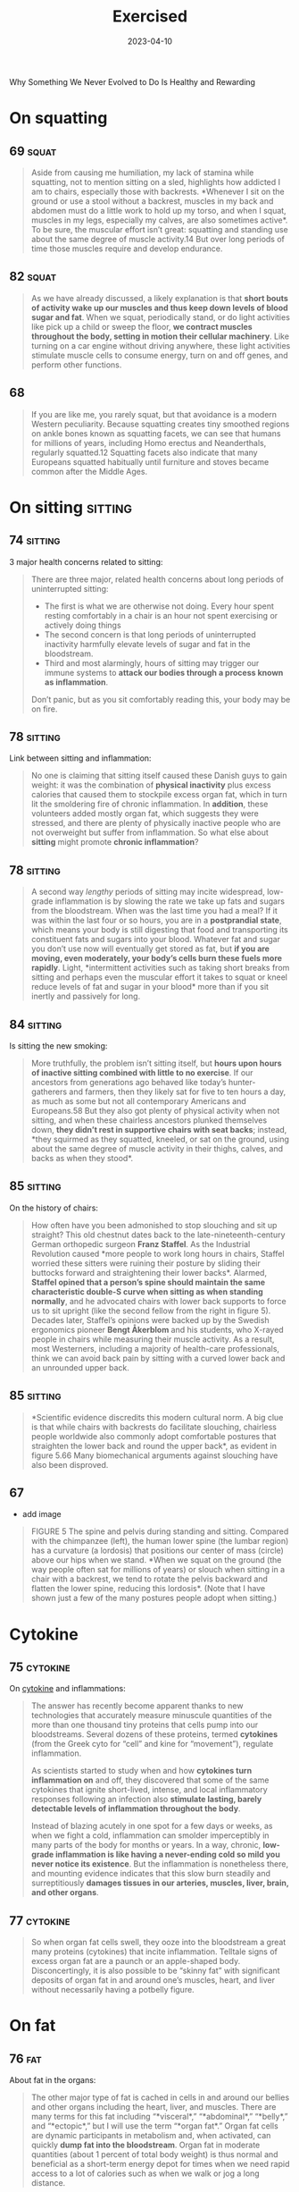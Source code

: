 :properties:
:id:       2b1a1f3f-643f-48f3-902e-4204192ccb65
:end:
#+title: Exercised
#+filetags: :anthropology:science:health:todo:book:
#+date: 2023-04-10

Why Something We Never Evolved to Do Is Healthy and Rewarding

* On squatting
** 69                                                                :squat:

#+begin_quote
Aside from causing me humiliation, my lack of stamina while squatting, not to
mention sitting on a sled, highlights how addicted I am to chairs, especially
those with backrests. *Whenever I sit on the ground or use a stool without a
backrest, muscles in my back and abdomen must do a little work to hold up my
torso, and when I squat, muscles in my legs, especially my calves, are also
sometimes active*. To be sure, the muscular effort isn’t great: squatting and
standing use about the same degree of muscle activity.14 But over long periods
of time those muscles require and develop endurance.
#+end_quote

** 82                                                                :squat:

#+begin_quote
As we have already discussed, a likely explanation is that *short bouts of
activity wake up our muscles and thus keep down levels of blood sugar and fat*.
When we squat, periodically stand, or do light activities like pick up a child
or sweep the floor, *we contract muscles throughout the body, setting in motion
their cellular machinery*. Like turning on a car engine without driving anywhere,
these light activities stimulate muscle cells to consume energy, turn on and off
genes, and perform other functions.
#+end_quote

** 68

#+begin_quote
If you are like me, you rarely squat, but that avoidance is a modern Western
peculiarity. Because squatting creates tiny smoothed regions on ankle bones
known as squatting facets, we can see that humans for millions of years,
including Homo erectus and Neanderthals, regularly squatted.12 Squatting facets
also indicate that many Europeans squatted habitually until furniture and stoves
became common after the Middle Ages.
#+end_quote

* On sitting                                                        :sitting:
** 74                                                              :sitting:

3 major health concerns related to sitting:

#+begin_quote
There are three major, related health concerns about long periods of
uninterrupted sitting:
- The first is what we are otherwise not doing. Every hour spent resting
  comfortably in a chair is an hour not spent exercising or actively doing
  things
- The second concern is that long periods of uninterrupted inactivity harmfully
  elevate levels of sugar and fat in the bloodstream.
- Third and most alarmingly, hours of sitting may trigger our immune systems to
  *attack our bodies through a process known as inflammation*.

Don’t panic, but as you sit comfortably reading this, your body may be on fire.
#+end_quote

** 78                                                              :sitting:
Link between sitting and inflammation:

#+begin_quote
No one is claiming that sitting itself caused these Danish guys to gain weight:
it was the combination of *physical inactivity* plus excess calories that caused
them to stockpile excess organ fat, which in turn lit the smoldering fire of
chronic inflammation. In *addition*, these volunteers added mostly organ fat,
which suggests they were stressed, and there are plenty of physically inactive
people who are not overweight but suffer from inflammation. So what else about
*sitting* might promote *chronic inflammation*?
#+end_quote

** 78                                                              :sitting:

#+begin_quote
A second way /lengthy/ periods of sitting may incite widespread, low-grade
inflammation is by slowing the rate we take up fats and sugars from the
bloodstream. When was the last time you had a meal? If it was within the last
four or so hours, you are in a *postprandial state*, which means your body is
still digesting that food and transporting its constituent fats and sugars into
your blood. Whatever fat and sugar you don’t use now will eventually get stored
as fat, but *if you are moving, even moderately, your body’s cells burn these
fuels more rapidly*. Light, *intermittent activities such as taking short breaks
from sitting and perhaps even the muscular effort it takes to squat or kneel
reduce levels of fat and sugar in your blood* more than if you sit inertly and
passively for long.
#+end_quote

** 84                                                              :sitting:

Is sitting the new smoking:

#+begin_quote
More truthfully, the problem isn’t sitting itself, but *hours upon hours of
inactive sitting combined with little to no exercise*. If our ancestors from
generations ago behaved like today’s hunter-gatherers and farmers, then they
likely sat for five to ten hours a day, as much as some but not all contemporary
Americans and Europeans.58 But they also got plenty of physical activity when
not sitting, and when these chairless ancestors plunked themselves down, *they
didn’t rest in supportive chairs with seat backs*; instead, *they squirmed as they
squatted, kneeled, or sat on the ground, using about the same degree of muscle
activity in their thighs, calves, and backs as when they stood*.
#+end_quote

** 85                                                              :sitting:

On the history of chairs:

#+begin_quote
How often have you been admonished to stop slouching and sit up straight? This
old chestnut dates back to the late-nineteenth-century German orthopedic surgeon
*Franz Staffel*. As the Industrial Revolution caused *more people to work long
hours in chairs, Staffel worried these sitters were ruining their posture by
sliding their buttocks forward and straightening their lower backs*. Alarmed,
*Staffel opined that a person’s spine should maintain the same characteristic
double-S curve when sitting as when standing normally*, and he advocated chairs
with lower back supports to force us to sit upright (like the second fellow from
the right in figure 5). Decades later, Staffel’s opinions were backed up by the
Swedish ergonomics pioneer *Bengt Åkerblom* and his students, who X-rayed people
in chairs while measuring their muscle activity. As a result, most Westerners,
including a majority of health-care professionals, think we can avoid back pain
by sitting with a curved lower back and an unrounded upper back.
#+end_quote

** 85                                                              :sitting:

#+begin_quote
*Scientific evidence discredits this modern cultural norm. A big clue is that
while chairs with backrests do facilitate slouching, chairless people worldwide
also commonly adopt comfortable postures that straighten the lower back and
round the upper back*, as evident in figure 5.66 Many biomechanical arguments
against slouching have also been disproved.
#+end_quote
** 67
- add image

#+begin_quote
FIGURE 5 The spine and pelvis during standing and sitting. Compared with the
chimpanzee (left), the human lower spine (the lumbar region) has a curvature (a
lordosis) that positions our center of mass (circle) above our hips when we
stand. *When we squat on the ground (the way people often sat for millions of
years) or slouch when sitting in a chair with a backrest, we tend to rotate the
pelvis backward and flatten the lower spine, reducing this lordosis*. (Note that
I have shown just a few of the many postures people adopt when sitting.)
#+end_quote

* Cytokine
** 75                                                             :cytokine:

On [[id:f730d8cf-edf2-4818-9bcc-c9748e2a798e][cytokine]] and inflammations:

#+begin_quote
The answer has recently become apparent thanks to new technologies that
accurately measure minuscule quantities of the more than one thousand tiny
proteins that cells pump into our bloodstreams. Several dozens of these
proteins, termed *cytokines* (from the Greek cyto for “cell” and kine for
“movement”), regulate inflammation.

As scientists started to study when and how *cytokines turn inflammation on* and
off, they discovered that some of the same cytokines that ignite short-lived,
intense, and local inflammatory responses following an infection also *stimulate
lasting, barely detectable levels of inflammation throughout the body*.

Instead of blazing acutely in one spot for a few days or weeks, as when we fight
a cold, inflammation can smolder imperceptibly in many parts of the body for
months or years. In a way, chronic, *low-grade inflammation is like having a
never-ending cold so mild you never notice its existence*. But the inflammation
is nonetheless there, and mounting evidence indicates that this slow burn
steadily and surreptitiously *damages tissues in our arteries, muscles, liver,
brain, and other organs*.
#+end_quote

** 77                                                             :cytokine:

#+begin_quote
So when organ fat cells swell, they ooze into the bloodstream a great many proteins
(cytokines) that incite inflammation. Telltale signs of excess organ fat are a paunch or
an apple-shaped body. Disconcertingly, it is also possible to be “skinny fat” with
significant deposits of organ fat in and around one’s muscles, heart, and liver without
necessarily having a potbelly figure.
#+end_quote
* On fat
** 76                                                                   :fat:

About fat in the organs:

#+begin_quote
The other major type of fat is cached in cells in and around our bellies and
other organs including the heart, liver, and muscles. There are many terms for
this fat including “*visceral*,” “*abdominal*,” “*belly*,” and “*ectopic*,” but
I will use the term “*organ fat*.” Organ fat cells are dynamic participants in
metabolism and, when activated, can quickly *dump fat into the bloodstream*. Organ
fat in moderate quantities (about 1 percent of total body weight) is thus normal
and beneficial as a short-term energy depot for times when we need rapid access
to a lot of calories such as when we walk or jog a long distance.
#+end_quote

** 76                                                                   :fat:
About fat subcutaneos:

#+begin_quote
In healthy, normal human adults, including hunter-gatherers, fat constitutes
about 10 to 25 percent of body weight in men and about 15 to 30 percent in
women. The majority of that fat (about 90 to 95 percent) is *subcutaneous*, so
named because it is stored in billions of cells distributed in buttocks,
breasts, cheeks, feet, and other nameless places just below the skin.

These fat-filled cells are efficient *storehouses of energy that help us cope
with long-term shortages of calories* (as we saw from the Minnesota Starvation
Experiment). Subcutaneous fat cells have other functions too, especially as
glands that produce *hormones regulating appetite and reproduction*.
#+end_quote

** 77

Burn more calories by doing nonphysical activities:

#+begin_quote
By merely engaging in low-intensity, “non-exercise” physical activities for five
hours a day, I could spend as much energy as if I ran for an hour.
#+end_quote

* On sleep
** 92                                                                :sleep:

What happens during sleep:

#+begin_quote
Elegant experiments using sensors that peer into the brain of people before,
during, and after they have slept (or been deprived of sleep) reveal that these
functions often occur during sleep.10 As the day marches on, we *store memories*
in a region of the brain called the *hippocampus*, which functions as a *short-term
storage center like a USB drive*. Then, *during NREM sleep*, the *brain triages*
these memories, rejecting the innumerable useless ones (like what color socks
the man sitting next to me on the subway wore) and *sending the important ones to
long-term storage centers near the surface of the brain*. The brain apparently
also tags and sorts memories, identifying and strengthening ones we may need.
And, fantastically, the *brain* may also *analyze certain memories during REM
sleep, integrating them and looking for patterns*. Critically, however, the brain
has limited abilities to multitask and cannot perform these cleaning,
organizing, and analytical functions as effectively when we are awake and alert.
#+end_quote

** 93                                                                :sleep:
The brain and its waste:

#+begin_quote
An even more *vital function of sleep for the brain is janitorial*. The zillions
of chemical reactions that make life possible inevitably create *waste products
known as metabolites*, some highly reactive and damaging. Because the
power-hungry brain uses one-fifth of the body’s calories, it generates abundant
and highly concentrated metabolites. *Some of these garbagy molecules such as
beta-amyloid clog up neurons*. Others such as *adenosine make us sleepy as they
accumulate* (and are counteracted by caffeine).
#+end_quote


** 93                                                                :quote:

#+begin_quote
For every hour spent awake storing memories and amassing waste, we need
approximately fifteen minutes asleep to process those memories and clean up.
#+end_quote

** 93                                                                :sleep:

The brains cleaning process:

#+begin_quote
During NREM sleep, specialized cells throughout the brain expand the spaces
between neurons by as much as 60 percent, allowing *cerebrospinal fluid that
bathes the brain to literally flush away this junk*. These opened spaces also
*admit enzymes that repair damaged cells and rejuvenate receptors in the brain
for neurotransmitters*. The only catch, however, is that the brain’s interstitial
pathways are like single-lane bridges that let cars pass in only one direction
at a time. *Apparently, we cannot think while cleansing our brains*. We thus must
sleep to flush out the cobwebs left behind by the day’s experiences.
#+end_quote

** 96                                                                :sleep:

#+begin_quote
How much are my sleep patterns contaminated by alarm clocks, lights,
smartphones, and other enemies of sleep such as jobs, train schedules, and the
nightly news? Fortunately, researchers have woken up to these problems, and new
technologies have made possible a surge of high-quality data on sleep in
nonindustrial populations. The most electrifying study by far was by the UCLA
*sleep researcher Jerome Siegel* and his colleagues, who affixed wearable sensors
to ten Hadza hunter-gatherers from Tanzania, thirty San forager-farmers from the
Kalahari Desert, and fifty-four hunter-farmers from the Amazon rain forest in
Bolivia. None of these populations have electric lights, let alone clocks or
internet access. Yet to Siegel’s astonishment, *they slept less than
industrialized people did*. *In warmer months, these foragers slept on average
5.7 to 6.5 hours a day, and during colder months they slept on average 6.6 to
7.1 hours a night*. In addition, they rarely napped. Studies that monitored
Amish farmers who shun electricity as well as other nonindustrial populations
such as rural Haitians and subsistence farmers in Madagascar report similar
average sleep durations, about 6.5 to 7.0 hours a day.
#+end_quote

** 104                                                               :sleep:
What regulates sleep:

#+begin_quote
For this reason, our sleep-wake states are modulated by a second system that is
tightly linked to activity levels. This *homeostatic system functions like an
hourglass that counts how long we’ve been awake, slowly building up pressure for
us to sleep*. The longer we stay awake, the more sleep pressure we accrue from
the accumulation of molecules such as adenosine left behind when the brain
expends energy. *Then by sleeping, we reset the hourglass*, primarily through NREM
sleep. Overall, the homeostatic system helps balance the time we spend awake
versus asleep, and if we are up too long, it will eventually override our
circadian systems and help us recover lost sleeping time.
#+end_quote

** 105                                                               :sleep:

#+begin_quote
The effects of the fight-and-flight response (technically, the [[id:ed52081e-fe6f-46fd-b0c5-59f61f2a849b][Sympathetic
Nervous System]] ) on sleep explain how and why exercise has such important,
well-known effects on sleep. If you run a mile at top speed or lift heavy
weights just before going to bed, you’ll probably have a hard time falling
asleep because *vigorous physical activity turns on this system, stimulating
arousal*. *In contrast, a good dose of physical activity earlier in the day like
a game of soccer, an hour or two of gardening, or a long walk helps sleep come
more easily*. These activities *increase sleep pressure*, and they stimulate the
body to counter the initial fight-and-flight response with a deeper “rest and
digest” response (technically the parasympathetic nervous system). Among other
benefits, recovery from exercise gradually lowers basal cortisol and epinephrine
levels, depresses body temperature, and even helps re-sync the circadian clock.
#+end_quote

** 106                                                               :sleep:
Link between insomnia and physical activity:

#+begin_quote
Insomnia, which is a long-term condition and not a night or two of poor sleep in
response to an emergency, is especially cruel because it often triggers a
vicious cycle. If underlying chronic stress from too much time commuting, social
conflicts, or endlessly tough homework assignments elevates stress hormones like
cortisol above normal levels, we become more alert at night when we’d otherwise
become drowsy, or we wake up after one or two NREM and REM cycles.Then as we
become *chronically sleep deprived, we produce more cortisol*, especially at
night, which can then inhibit sleep, keeping the problem going and promoting
insomnia.
#+end_quote
* On diabetes
** 297                                                             :diabetes:
#+begin_quote
if you were a doctor back in the old days, you’d be a pee connoisseur. As a
matter of routine, you would collect your patients’ “liquid gold” to examine its
taste, color, smell, and consistency. Much of what doctors discerned from urine
was nonsense, but an exception was its sweetness. The English physician Thomas
Willis (1621–1675) coined the term “diabetes mellitus” (Latin for “honey
sweetened”), what we now call diabetes, from urine that was “wonderfully sweet
as if it were imbued with honey or sugar.”
#+end_quote

** 298

#+begin_quote
The mechanisms by which physical activity helps prevent and treat type 2
diabetes are well studied. Most basically, exercise (in conjunction with diet)
can ameliorate every characteristic of metabolic syndrome including excess organ
fat, high blood pressure, and high levels of blood sugar, fat, and cholesterol.
In addition, exercise lowers inflammation and counteracts many of the damaging
effects of stress. And most remarkably, exercise can reverse insulin resistance
by restoring blocked insulin receptors and causing muscle cells to produce more
of the transporter molecules that shuttle sugar out of the bloodstream.21 The
effect is akin to unclogging a drain and flushing out the pipes. Altogether, by
simultaneously improving the delivery, transport, and use of blood sugar,
exercise can resuscitate a once resistant muscle cell to suck up as much as
fiftyfold more molecules of blood sugar. No drug is so potent.
#+end_quote

exercise ad diebetes 2

* Energy levels
** 118                                                              :energy:

About ATP and ADP:

#+begin_quote
These ubiquitous miniature batteries, which power all life on earth, are called
[[id:e1c41649-3a85-4b2b-9088-53bde6712856][ATP]]s (adenosine triphosphates). As
the name implies, each *ATP* consists of a tiny molecule (an *adenosine*)
attached to three molecules of phosphate (a phosphorus atom surrounded by oxygen
atoms). *These three phosphates are bound to each other in a chain, one on top
of the other, storing energy in the chemical bonds between each phosphate*.
*When the last of these phosphates is broken off using water, the tiny quantity
of energy that binds it to the second phosphate is liberated along with one
hydrogen ion (H+)*, leaving behind an *ADP* (*adenosine diphosphate*). This
liberated energy powers almost everything done by every cell in the body like
firing nerves, making proteins, and contracting muscles. And, critically, *ATPs
are rechargeable*. By *breaking down chemical bonds in sugar and fat molecules,
cells acquire the energy to restore ADPs to ATPs by adding back the lost
phosphate*. The problem is, however, that regardless of whether we are hyenas or
humans, *the faster we run, the more our bodies struggle to recharge these
ATPs*, thus curtailing our speed after a short while.
#+end_quote

** 119                                                              :energy:

#+begin_quote
But there is a consequential catch: during
[[id:c423cfb2-2df1-4707-8622-25521d079e1b][glycolysis]] the leftover halves of
each sugar, molecules known as pyruvates, accumulate faster than cells can
handle. As *pyruvates* pile up to intolerable levels, enzymes *convert each
pyruvate into a molecule called
[[id:b86fae9d-477b-4a16-b958-2308bfb986e9][lactate]] along with a hydrogen ion*
(H+). Although *[[id:b86fae9d-477b-4a16-b958-2308bfb986e9][lactate]] is harmless
and eventually used to recharge ATPs, those hydrogen ions make muscle cells
increasingly acidic, causing fatigue, pain, and decreased function*. Within
about thirty seconds, a sprinter’s legs feel as if they are burning. It then
takes a lengthy period of time to slowly neutralize the acid and shuttle the
surplus [[id:b86fae9d-477b-4a16-b958-2308bfb986e9][lactate]] into the third,
final, but long-term aerobic energy process.
#+end_quote

** 119                                                              :energy:

#+begin_quote
[[id:d3b0e1ec-e508-4701-8252-0bbcee64c894][Sugar]] is synonymous with sweetness,
but it’s first and foremost a fuel used to recharge ATPs through a process
termed glycolysis (from glyco for “sugar” and lysis for “break down”). During
[[id:c423cfb2-2df1-4707-8622-25521d079e1b][glycolysis]], *enzymes swiftly snip
sugar molecules in half, liberating the energy from those bonds to charge two
ATPs*. Restoring ATPs from sugar doesn’t require oxygen and is rapid enough to
provide almost half the energy used during a thirty-second sprint. In fact, a
fit human can store enough sugar to run nearly fifteen miles.
#+end_quote

** 121                                                              :energy:

#+begin_quote
your VO2 max, you need [[id:c423cfb2-2df1-4707-8622-25521d079e1b][glycolysis]]
to supply additional fuel to your muscles. Speeds above this range cannot be
sustained, because muscles become acidic. Fortunately, your
[[id:ffb29bb9-17ce-4aec-8fdb-771bf5b7505e][VO2 max]] has little effect on speed
during short bursts of maximum intensity, such as a thirty-second sprint, but
the longer the distance, the more it matters. *For a hundred-meter dash, only 10
percent of your energy comes from aerobic respiration, but that percentage
increases to 30 percent over four hundred meters, 60 percent for eight hundred
meters, and 80 percent for a mile. The farther you go, the more your maximum
speed benefits from a high VO2 max* (which, as we will see, you can increase by
training)
#+end_quote

* About exercise in general
** 14 - Termini

#+begin_quote
we never evolved to exercise. What do I mean by that? Well, *exercise today is
most commonly defined as voluntary physical activity undertaken for the sake of
health and fitness*. But as such it is a recent phenomenon. Our not-too-distant
*ancestors* who were *hunter-gatherers and farmers had to be physically active
for hours each day to get enough food, and while they sometimes played or danced
for fun or social reasons, no one ever ran or walked several miles just for
health*.
#+end_quote

#+begin_quote
Even the salubrious meaning of the word “exercise” is recent. Adapted from the
Latin verb exerceo (to work, train, or practice), *the English word “exercise”
was first used in the Middle Ages to connote arduous labor like plowing a
field.*
#+end_quote

** 15

#+begin_quote
Exercise is big business. Walking, jogging, and many other forms of exercise are
inherently free, but giant *multinational companies entice us to spend lots of
money to work out in special clothes, with special equipment, and in special
places like fitness clubs*. We also pay money to watch other people exercise,
and a handful of us even pay for the privilege of suffering through marathons,
ultramarathons, triathlons, and other extreme, grueling, or potentially
dangerous sporting events.
#+end_quote

** 15

#+begin_quote
the majority of us struggle to exercise enough, safely, or enjoyably. *We are
exercised about exercise*.
#+end_quote

** 18

No consens *how* we should train and for how *long:*

#+begin_quote
Expert consensus is that *we need 150 minutes of exercise a week*, but we also
read that just *a few minutes of high-intensity exercise a day is enough to make
us fit*. Some fitness professionals recommend free weights, others prescribe
weight machines, yet others reproach us for not doing enough cardio. While some
authorities urge us to jog, others warn that running will ruin our knees and
promote arthritis. One week we read how too much exercise may damage the heart
and that we need comfortable sneakers, but the next we read it is almost
impossible to exercise too much and that minimal shoes are best.
#+end_quote

** 25
On triathlons and *obsession* about this sport:

#+begin_quote
Full triathlons require extreme obsession and money. If you consider airfare,
hotel bills, and gear, many Ironmen spend tens of thousands of dollars a year on
their sport. Although Ironman attracts diverse participants, including cancer
survivors, nuns, and retirees, a large percentage are wealthy Type A
personalities who apply the same fanatical devotion to exercise they previously
dedicated to their careers.
#+end_quote

** 39

#+begin_quote
but subsequent dictionaries generally define “*exercise*” as a “*planned,
structured physical activity to improve health, fitness, or physical skills*,”
and “*play*” as “*an activity undertaken for no serious practical purpose*.”
#+end_quote

** 175

#+begin_quote
To quote Rousseau: “Do you, then, want to cultivate your pupil’s intelligence?
Cultivate the strengths it ought to govern. Exercise his body continually; make
him robust and healthy in order to make him wise and reasonable. Let him work,
be active, run, yell, and always be in motion. Let him be a man in his vigor,
and soon he will be one in his reason.
#+end_quote

** 197

#+begin_quote
A veritable who’s who of /medical organizations agree/ that adults should get
*at least 30 minutes* of “ *moderate to vigorous* ” aerobic exercise *at least
five days a week* for a *minimum of 150 minutes per week*.
#+end_quote

** 197

Ten thousand steps:

#+begin_quote
In the mid-1960s, a *Japanese company, Yamasa Tokei*, invented a simple,
inexpensive *pedometer* that measures how many steps you take. The company
decided to call the gadget *Manpo-kei*, which means “ *ten-thousand-step meter*
” because it sounded auspicious and catchy. And it was. The pedometer sold like
hotcakes, and ten thousand steps has since been adopted worldwide as a benchmark
for minimal daily physical activity.
#+end_quote
** Heart rate
*** 73

#+begin_quote
One critique of these statistics is that they classify activity levels rather
coarsely as either sitting or not sitting. Standing isn’t exercise, and sitting
isn’t always totally inactive. What if I am playing a violin or making an arrow
while sitting? Or standing while listening to a lecture? A solution to this
problem is to *classify activity levels based on percentage of maximum heart
rate*. By convention, your heart rate during sedentary activities is between its
resting level and 40 percent of maximum; light activities such as cooking and
slow walking boost your heart rate to between 40 and 54 percent of maximum;
moderate activities like rapid walking, yoga, and working in the garden speed
your heart rate to 55 to 69 percent of maximum; vigorous activities such as
running, jumping jacks, and climbing a mountain demand heart rates of 70 percent
or higher.
#+end_quote

** 240 - Hormesis

#+begin_quote
While exercise restores most structures (what biologists term homeostasis), in
some cases it may make things even better than before (this is termed
allostasis). For example, demanding physical activities can increase the
strength of bones and muscles, increase cells’ abilities to take up [[id:584c7d4c-2d0d-43c0-8283-11c74bbf1a52][glucose]] from
the blood, and both augment and replace mitochondria in muscles. In addition,
repair mechanisms sometimes overshoot the damage induced by exercise, leading to
a net benefit. It’s like scrubbing the kitchen floor so well after a spill that
the whole floor ends up being cleaner.

Among other effects, while physical activity initially stimulates inflammation,
especially via muscles, it subsequently causes muscles to produce an even
stronger, more lasting, and more widespread anti-inflammatory response whose
long-term effect is less inflammation not just in the affected muscle but
elsewhere.45 As a result, physically active people tend to have lower baseline
levels of inflammation. In addition, exercise causes the body to produce more
[[id:cdd45bc1-438b-43e1-9f69-e10bf519f7be][antioxidants]] than necessary, decreasing overall levels of oxidative stress.46
Exercise also causes cells to clean out damaged proteins, lengthen telomeres,
repair DNA, and more.

All in all, the modest physiological stresses caused by exercise trigger a
reparative response yielding a general benefit, a phenomenon sometimes known as
[[id:65823402-b5ec-452c-a562-2f7f489ee1db][hormesis]].
#+end_quote
** Exercise types
*** 272

#+begin_quote
One of the most popular is a twelve-step program, “Be as Strong as a Lioness,”
that alternates many repetitions of moderate weights with fewer repetitions of
heavier weights. Another clever prince writes “Walk, Run, and Live Forever,” a
ten-step plan that begins with long walks and then adds short runs that
gradually increase to ten miles. Other crowd favorites are “Seven Minutes or
Your Life,” which promises “optimal health” from just seven minutes a day of
high-intensity interval training, and “Live Longer than a Caveman,” which
replicates a paleo fitness regime with barefoot walking, tree climbing, and rock
lifting. Yet more plans advocate stretching, swimming, biking, jogging, dancing,
boxing, yoga, and even pogo sticking. Some of the prescriptions consider genetic
variation, others have different plans for men and women, many are designed to
maximize weight loss, and one is cleverly tailored to integrate with a woman’s
monthly cycle. While the judges ponder, journalists, bloggers, celebrities,
enthusiasts, and trolls fiercely argue the merits of every entry. With each day
it seems there is a new consensus favorite.
#+end_quote

what is the best way to exercise
*** 288

#+begin_quote
HIIT workouts became especially popular among runners and other endurance
athletes after the great Finnish middle- and long-distance runner Paavo Nurmi
(the “Flying Finn”) trained for and won nine Olympic gold medals in the 1920s by
doing short four-hundred-meter runs over and over as fast as he possibly could.
#+end_quote
*** Isometric contractions
#+begin_quote
Some exercises involve using muscles against an opposing, heavy weight that
resists their efforts to contract. It bears repeating that when working against
substantial loads, muscles can shorten (concentric contractions), but they are
more stressed and grow larger and stronger in response to forceful contractions
in which they stay the same length (isometric contractions) or stretch
(eccentric contractions)
#+end_quote
*** Dumbbells
#+begin_quote
In the eighteenth century it was fashionable to lift church bells that were
silenced (made “dumb”) by having their clappers removed, hence the term
“dumbbells.” Today’s gyms are stocked with an assortment of dumbbells, free
weights, and contraptions that can be adjusted to place a constant level of
resistance on muscles throughout their entire range of motion.
#+end_quote
*** Resistence
#+begin_quote
However you do them, resistance activities are critical for maintaining muscle
mass, especially fast-twitch fibers that generate strength and power. Resistance
exercise can also help prevent bone loss, augment muscles’ ability to use sugar,
enhance some metabolic functions, and improve cholesterol levels. As a result,
every major medical health organization recommends we supplement cardio with
weights, especially as we age. A consensus suggestion is two sessions per week
of muscle-strengthening exercises involving all major muscle groups (legs, hips,
back, core, shoulders, and arms).
#+end_quote
** 150 minutes per week
#+begin_quote
In 1995 and 1996, all three panels published essentially the same advice: to
reduce the overall risk of chronic disease, adults should engage in at least 30
minutes of moderate-intensity exercise at least five times a week. They also
concluded that children should engage in 60 minutes of physical activity a day.
Since then, these prescriptions—150 minutes per week for adults and 60 minutes a
day for kids—have been revisited, confirmed, and only slightly modified many
times.
#+end_quote

#+begin_quote
In the end, the 2018 HHS panel concluded that some physical activity is better
than none, that more physical activity provides additional health benefits, and
that for “substantial health benefits” adults should do at least 150 minutes per
week of moderate-intensity or 75 minutes per week of vigorous-intensity aerobic
physical activity, or an equivalent combination of the two. (Moderate-intensity
aerobic activity is defined as between 50 and 70 percent of your maximum heart
rate; vigorous-intensity aerobic activity is 70 to 85 percent of your maximum
heart rate.) They also reaffirmed the long-standing recommendation that children
need an hour of exercise a day. Finally, they recommended everyone also do some
weights twice a week.
#+end_quote
* Tarahumara
** 26

#+begin_quote
Ernesto told me he was a champion runner in his youth and that he still competed
in several races a year. *But when I asked him how he trained, he didn’t
understand the question*. When I described how Americans like me keep fit and
prepare for races by running several times a week, he seemed incredulous. As I
asked more questions, he made it pretty clear he thought the concept of needless
running was preposterous. *“Why,” he asked me with evident disbelief, “would
anyone run when they didn’t have to?*”
#+end_quote

** 26

#+begin_quote
had traveled to the Sierra to do research on [[https://en.wikipedia.org/wiki/Rar%C3%A1muri][Tarahumara Native Americans]], famous
for their long-distance running. Dozens of anthropologists over the last century
have written about the *Tarahumara*, but in 2009 they gained an extra boost of
worldwide fame from the best seller Born to Run. The book portrays them as a
“hidden tribe” of barefoot, ultra-healthy, “superathletes” who routinely run
unimaginable distances.
#+end_quote

** 27

#+begin_quote
Even though Ernesto never trained, and I hadn’t seen any Tarahumara running on
their own, I had heard and read numerous accounts about how Tarahumara men and
women have their own Ironman-like competitions. In the women’s race, known as
*ariwete*, teams of teenage girls and young women run about twenty-five miles
while chasing a cloth hoop. In the men’s race, the *rarájipari*, teams of men run
up to eighty miles while kicking an orange-sized wooden ball. If the Tarahumara
think needless exercise is foolish, why do some of them sometimes run insanely
long distances like Ironmen? Just as important, how do they accomplish these
feats without training?
#+end_quote
* Grantparent hypothesis
** 230 - Grandparent Hypothesis

#+begin_quote
I propose a corollary to the grandmother hypothesis, which I call the active
grandparent hypothesis. According to this idea, human longevity was not only
selected for but also made possible by having to work moderately during old age
to help as many children, grandchildren, and other younger relatives as possible
to survive and thrive. That is, while there might have been selection for genes
(as yet unidentified) that help humans live past the age of fifty, there was
also selection for genes that repair and maintain our bodies when we are
physically active. As a result, many of the mechanisms that slow aging and
extend life are turned on by physical activity, especially as we get older.
Human health and longevity are thus extended both by and for physical activity.
#+end_quote

** 233

#+begin_quote
The active grandparent hypothesis raises a classic chicken-or-egg question. How
much do humans live to old age so they can be active grandparents helping
younger generations, or how much does their hard work cause them to live long
lives in the first place? Is human longevity a result of physical activity or an
adaptation to stay physically active?
#+end_quote

* Further resources
** 68                                                                  :rez:

#+begin_quote
the anthropologist *Gordon Hewes* documented more than a hundred postures that
humans from 480 different cultures adopt when they sit without a chair.
#+end_quote
* Longetivity
** 234                                                           :senescence:

#+begin_quote
A related driver of senescence is *mitochondrial dysfunction*. Mitochondria are
the tiny power plants in cells that burn fuel with oxygen to generate energy
(ATP). Cells in energy-hungry organs like muscles, the liver, and the brain can
have thousands of mitochondria. Because mitochondria have their own DNA, they
also play a role in regulating cell function, and they produce proteins that
help protect against diseases like diabetes and cancer.

Mitochondria, however, burn oxygen, creating reactive oxygen species that,
unchecked, cause self-inflicted damage. When mitochondria cease to function
properly or dwindle in number, they cause senescence and illness.
#+end_quote

** 235                                                          :senescence:

On epigenetic modifications:

#+begin_quote
Over time, tiny molecules glue themselves to the DNA in cells. These so-called
epigenetic (on top of the genome) modifications can affect which genes are
expressed in particular cells.

Because environmental factors like diet, stress, and exercise partly influence
epigenetic modifications, the older we are, the more of them we accumulate.

Most epigenetic modifications are harmless, but the more you have for a given
age, the higher your risk of dying.

Other forms of senescence include cells losing the ability to recycle damaged
proteins, inadequately sensing and acquiring nutrients, and (less likely) being
unable to divide because the little caps (telomeres) that protect the ends of
chromosomes from unraveling have become too short.
#+end_quote

* Misc
** 21

#+begin_quote
The mantra of this book is that *nothing about the biology of exercise makes
sense except in the light of evolution, and nothing about exercise as a behavior
makes sense except in the light of anthropology*.
#+end_quote

** 57

#+begin_quote
Or to be more precise, our bodies were selected to spend enough but not too much
energy on *nonreproductive functions including physical activity*.
#+end_quote

** 79                                                             :cortisol:

Cortisol and [[id:d3b0e1ec-e508-4701-8252-0bbcee64c894][sugar]] absorption:

#+begin_quote
[[id:1d07c84f-0920-4fda-9fcb-1dac5b4e69e3][Cortisol]] shunts sugar and fats into the bloodstream, it makes us crave
sugar-rich and fat-rich foods, and it directs us to store organ fat rather than
subcutaneous fat. Short bursts of cortisol are natural and normal, but *chronic
low levels of cortisol are damaging because they promote obesity and chronic
inflammation*. Consequently, long hours of stressful sitting while commuting or
a high-pressure office job can be a double whammy.
#+end_quote

** 138                                                             :calories:

About *caloric excess*:

#+begin_quote
Another drawback of being superstrong that mattered in the Stone Age is its
caloric cost. *Bodybuilders who can lift a cow must also eat as much as a cow.
Well, almost*. Recall that muscle is an expensive tissue, accounting for about
one-third of a typical person’s body mass and one-fifth of her or his energy
budget. I need about three hundred calories a day to sustain my unmuscular
frame. Beefed-up weight lifters, however, can be more than 40 percent muscle
mass, which means they carry as much as twenty added kilograms of costly flesh.
If I ever decide to bulk up like that, I’ll have to eat two hundred to three
hundred more calories a day to pay for my new physique. *While obtaining an
extra three hundred calories is a trivial task today (accomplished by wolfing
down a milk shake), the challenge of foraging daily for those additional
calories in the Stone Age would have compromised one’s reproductive success*.
#+end_quote

** 179
Walking as a default physical activity:

#+begin_quote
If there is one physical activity that most fundamentally illustrates the
central point of this book—that *we didn’t evolve to exercise but instead to be
physically active when necessary*—it is walking. *Average hunter-gatherer men
and women (Hadza included) walk about nine and six miles a day, respectively,
not for health or fitness but to survive*. Every year, the average
hunter-gatherer walks the distance from New York to Los Angeles. *Humans are
endurance walkers*.
#+end_quote

** 179

#+begin_quote
The big difference between you and Bagayo and Hasani is that their survival
demands up to 20,000 steps per day, whereas data culled from millions of cell
phones indicate the average American takes 4,774 steps (about 1.7 miles), the
average Englishman takes 5,444 steps, and the average Japanese 6,010.3 Consider
also that these numbers are averages.
#+end_quote

** 181

Walking as a complex movement:

#+begin_quote
Unless you are like Mary, you have probably given little thought to the act of
walking since you started toddling at about one year old.That effortlessness is
a remarkable achievement of your amazing nervous system, which dynamically
controls the many dozens of muscles needed to put one foot in front of the other
in varied and sometimes treacherous conditions including rocky mountain paths
and icy sidewalks. Sadly, it often takes an accident or a stroke for you to
appreciate these patterned movements and reflexes, which must accomplish two
major things: move you efficiently and keep you from falling over.
#+end_quote

** 188

On carrying stuff:

#+begin_quote
In theory, the cost of carrying something should be approximately proportional
to its weight. Carrying an infant who weighs 10 percent of your body weight
should be like being 10 percent heavier and thus cost you 10 percent more
calories when you walk. If only it were that easy. Dozens of studies have found
that carrying loads less than half one’s body weight typically costs an extra 20
percent of the added weight, and when loads get really heavy, the costs increase
exponentially.
#+end_quote

** 225                                                               :quote:

#+begin_quote
Hippocrates wrote twenty-five hundred years ago, “Eating alone will not make a
man well; he must also take exercise.”
#+end_quote

** 225                                                                :trump:

#+begin_quote
Donald Trump needs little introduction. Born in 1946 to wealthy parents, he was
sent to a military academy where presumably he had to participate in sports.
Although a teetotaler and nonsmoker, Trump famously enjoyed eating abundant junk
food and large steaks, drinking Diet Coke, getting little sleep, and avoiding
any form of exercise apart from golf. According to biographers, “*Trump believed
the human body was like a battery, with a finite amount of energy, which
exercise only depleted. So he didn’t work out*.
#+end_quote

** 229

#+begin_quote
Among those who lend her a hand are middle-aged and elderly folks.
Anthropologists have shown that grandmothers, grandfathers, aunts, uncles, and
other older individuals in foraging populations from Australia to South America
remain active throughout life, gathering and hunting more calories every day
than they consume, which they provide to younger generations.13 This surplus
food helps provide adequate calories to children, grandchildren, nieces, and
nephews and reduces how much work mothers have to do. Elderly hunter-gatherers
also help younger generations by contributing knowledge, wisdom, and skills for
about two to three decades beyond childbearing years.
#+end_quote

** 229

animals humans pregnancy

#+begin_quote
Chimpanzee mothers, for example, cannot give birth to babies faster than once
every five to six years because they forage only enough food every day to
sustain their caloric needs plus those of one hungry youngster. Not until her
juvenile is old enough to be fully weaned and forage for itself can she muster
enough calories to become fertile again. Human hunter-gatherers, in contrast,
typically wean their offspring after three years and become pregnant again long
before their little ones are able to feed or fend for themselves, let alone stay
out of danger. A typical hunter-gatherer mother, for example, might have a
six-month-old infant, a four-year-old child, and an eight-year-old juvenile.
Because she is usually capable of gathering only about two thousand calories a
day, she cannot get enough food to provide for her own substantial caloric
needs, which exceed two thousand calories, as well as the needs of her several
offspring, none of whom are old enough to forage on their own.12 She needs help.
#+end_quote

** 239

#+begin_quote
Costly repair hypothesis. Representation of total energy expenditure (TEE),
resting metabolic rate (RMR), and active energy expenditure (AEE) over the
course of a day showing how energy use changes before, during, and after a bout
of exercise. AEE is low before exercise, goes up during exercise, and then falls
again. However, RMR can remain elevated for several hours after exercise as the
body recovers, replenishes energy stores, and repairs damage.
#+end_quote

** 251

#+begin_quote
The resulting paradox is that our bodies never evolved to function optimally
without lifelong physical activity but our minds never evolved to get us moving
unless it is necessary, pleasurable, or otherwise rewarding.
#+end_quote

** 261

#+begin_quote
Because exercise by definition isn’t necessary, we mostly do it for emotional or
physical rewards, and on that horrid April day in 2018, the only rewards were
emotional—all stemming from the event’s social nature. For the last few million
years humans rarely engaged in hours of moderate to vigorous exertion alone.
When hunter-gatherer women forage, they usually go in groups, gossiping and
otherwise enjoying each other’s company as they walk to find food, dig tubers,
pick berries, and more.
#+end_quote

** 274                                                                :quote:

#+begin_quote
The exercise guru Jack LaLanne (who lived to ninety-six) liked to say, “People
don’t die of old age, they die of inactivity.”2 That’s hyperbole, but ever since
the dawn of civilization
#+end_quote



** 281

#+begin_quote
However, many other supposedly worrisome risk factors reported in athletes
appear to be misinterpretations of evidence by doctors who compare the hearts of
athletes with those of “normal” sedentary individuals with no diagnosis of
disease. As we have repeatedly seen, being sedentary is by no means normal from
an evolutionary perspective, and such individuals are more likely to develop
chronic illnesses and die at a younger age than more active people. The medical
habit of erroneously considering sedentary individuals “normal” controls has led
to some diagnostic blunders such as mistaking normal repair mechanisms for signs
of disease. A prime example is coronary calcification.
#+end_quote

** 342
On [[id:9328f879-c343-4d0b-a1bd-d22821946279][Gluten]]:

#+begin_quote
As an example, one worldwide best-selling book claimed that wheat and other
foods with gluten cause inflammation of the brain. The data, however, indicate
that unless you have celiac disease, eating wheat (especially whole wheat) or
other grains will not cause your body, including your brain, to become inflamed
unless you eat too much and become obese. For credible, peer-reviewed,
evidence-based studies, see Lutsey, P. L., et al. (2007), Whole grain intake and
its cross-sectional association with obesity, insulin resistance, inflammation,
diabetes, and subclinical CVD: The MESA Study, British Journal of Nutrition
98:397–405; Lefevre, M., and Jonnalagadda, S. (2012), Effect of whole grains on
markers of subclinical inflammation, Nutrition Review 70:387–96; Vitaglione, P.,
et al. (2015), Whole-grain wheat consumption reduces inflammation in a
randomized controlled trial on overweight and obese subjects with unhealthy
dietary and lifestyle behaviors: Role of polyphenols bound to cereal dietary
fiber, American Journal of Clinical Nutrition 101:251–61; Ampatzoglou, A., et
al. (2015), Increased whole grain consumption does not affect blood
biochemistry, body composition, or gut microbiology in healthy, low-habitual
whole grain consumers, Journal of Nutrition 145:215–21.
#+end_quote
